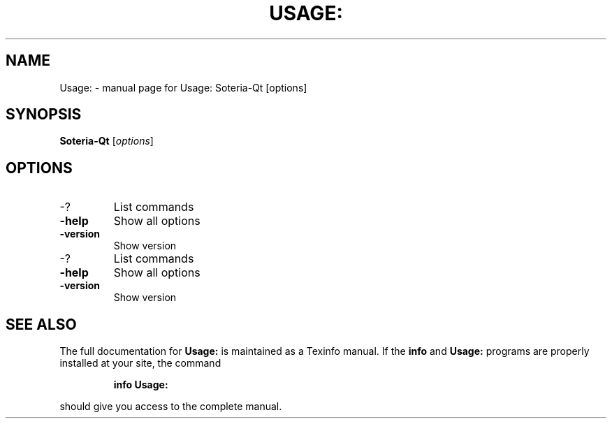 .\" DO NOT MODIFY THIS FILE!  It was generated by help2man 1.49.3.
.TH USAGE: "1" "August 2025" "Usage: Soteria-Qt [options]" "User Commands"
.SH NAME
Usage: \- manual page for Usage: Soteria-Qt [options]
.SH SYNOPSIS
.B Soteria-Qt
[\fI\,options\/\fR]
.SH OPTIONS
.TP
\-?
List commands
.TP
\fB\-help\fR
Show all options
.TP
\fB\-version\fR
Show version
.TP
\-?
List commands
.TP
\fB\-help\fR
Show all options
.TP
\fB\-version\fR
Show version
.SH "SEE ALSO"
The full documentation for
.B Usage:
is maintained as a Texinfo manual.  If the
.B info
and
.B Usage:
programs are properly installed at your site, the command
.IP
.B info Usage:
.PP
should give you access to the complete manual.
